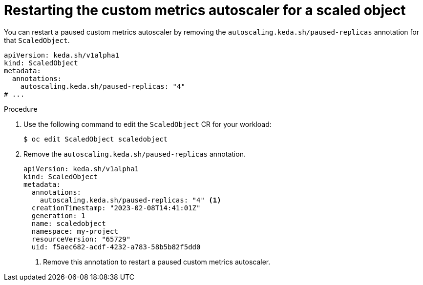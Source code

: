 // Module included in the following assemblies:
//
// * nodes/cma/nodes-cma-autoscaling-custom-pausing.adoc

:_content-type: PROCEDURE
[id="nodes-cma-autoscaling-custom-pausing-restart_{context}"]
= Restarting the custom metrics autoscaler for a scaled object

You can restart a paused custom metrics autoscaler by removing the `autoscaling.keda.sh/paused-replicas` annotation for that `ScaledObject`. 

[source,yaml]
----
apiVersion: keda.sh/v1alpha1
kind: ScaledObject
metadata:
  annotations:
    autoscaling.keda.sh/paused-replicas: "4"
# ...
----

.Procedure

. Use the following command to edit the `ScaledObject` CR for your workload:
+
[source,terminal]
----
$ oc edit ScaledObject scaledobject 
----

. Remove the `autoscaling.keda.sh/paused-replicas` annotation.
+
[source,yaml]
----
apiVersion: keda.sh/v1alpha1
kind: ScaledObject
metadata:
  annotations:
    autoscaling.keda.sh/paused-replicas: "4" <1>
  creationTimestamp: "2023-02-08T14:41:01Z"
  generation: 1
  name: scaledobject
  namespace: my-project
  resourceVersion: "65729"
  uid: f5aec682-acdf-4232-a783-58b5b82f5dd0
----
<1> Remove this annotation to restart a paused custom metrics autoscaler.
